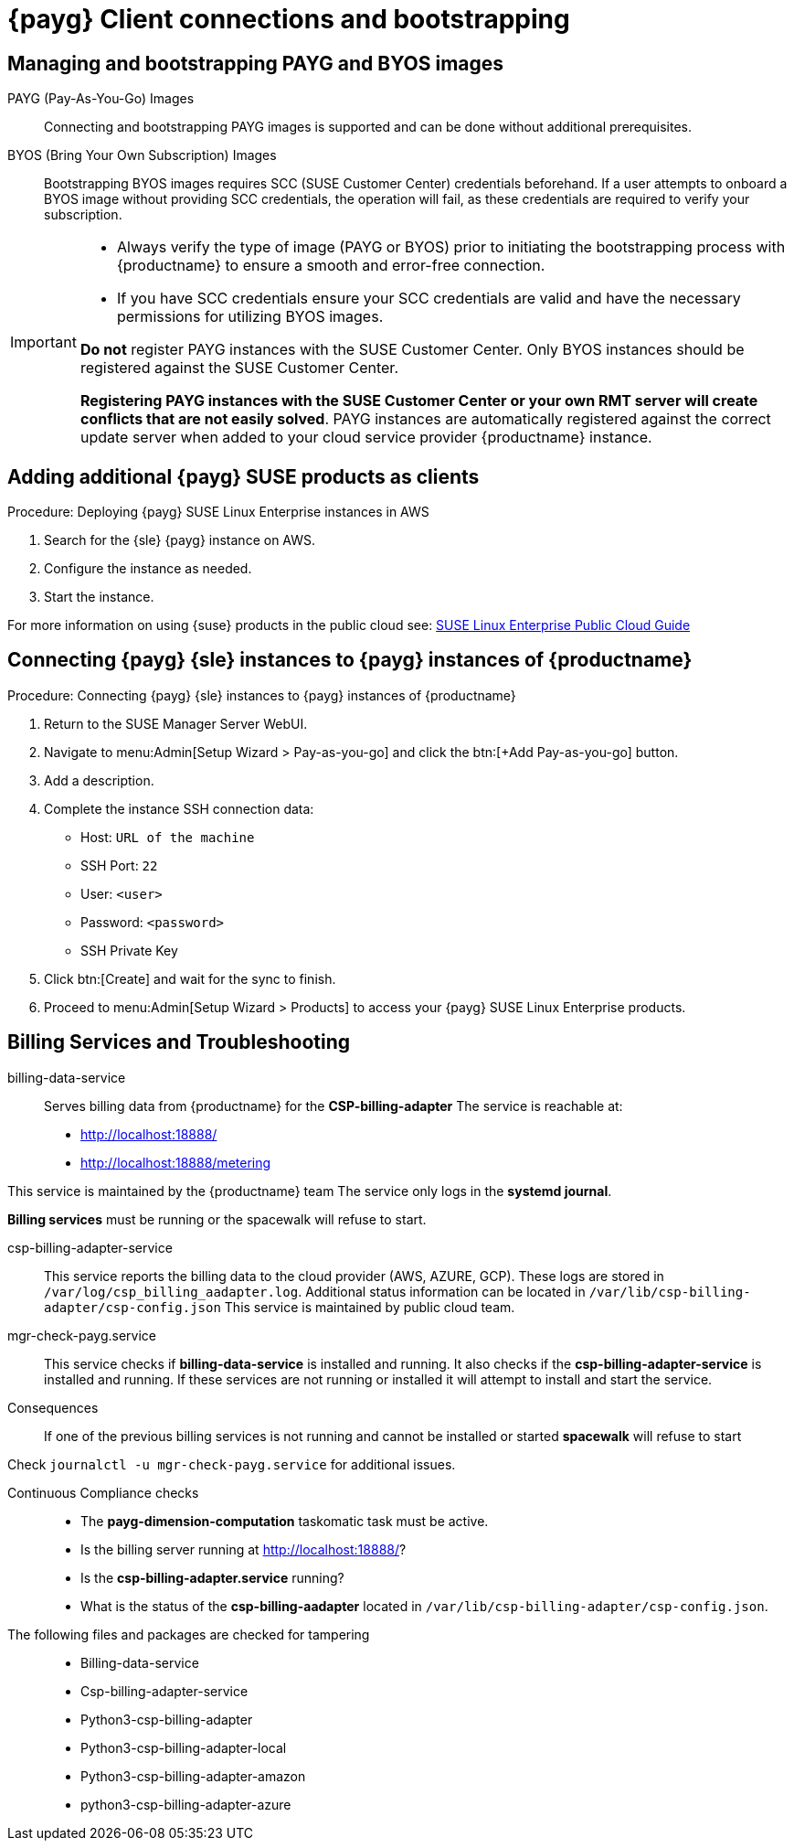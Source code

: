 = {payg} Client connections and bootstrapping

== Managing and bootstrapping PAYG and BYOS images

PAYG (Pay-As-You-Go) Images::
Connecting and bootstrapping PAYG images is supported and can be done without additional prerequisites.


BYOS (Bring Your Own Subscription) Images::
Bootstrapping BYOS images requires SCC (SUSE Customer Center) credentials beforehand. If a user attempts to onboard a BYOS image without providing SCC credentials, the operation will fail, as these credentials are required to verify your subscription.

[IMPORTANT]
====
* Always verify the type of image (PAYG or BYOS) prior to initiating the bootstrapping process with {productname} to ensure a smooth and error-free connection.

* If you have SCC credentials ensure your SCC credentials are valid and have the necessary permissions for utilizing BYOS images.

**Do not** register PAYG instances with the SUSE Customer Center.
Only BYOS instances should be registered against the SUSE Customer Center.

**Registering PAYG instances with the SUSE Customer Center or your own RMT server will create conflicts that are not easily solved**.  PAYG instances are automatically registered against the correct update server when added to your cloud service provider {productname} instance.
====

== Adding additional {payg} SUSE products as clients

.Procedure: Deploying {payg} SUSE Linux Enterprise instances in AWS

. Search for the {sle} {payg} instance on AWS.

. Configure the instance as needed.

. Start the instance.

For more information on using {suse} products in the public cloud see: link:https://documentation.suse.com/sle-public-cloud/all/html/public-cloud/cha-intro.html[SUSE Linux Enterprise Public Cloud Guide]


== Connecting {payg} {sle} instances to {payg} instances of {productname}

.Procedure: Connecting {payg} {sle} instances to {payg} instances of {productname}

. Return to the SUSE Manager Server WebUI.

. Navigate to menu:Admin[Setup Wizard > Pay-as-you-go] and click the btn:[+Add Pay-as-you-go] button.

. Add a description.

. Complete the instance SSH connection data:
  * Host: `URL of the machine`
  * SSH Port: `22`
  * User: `<user>`
  * Password: `<password>`
  * SSH Private Key

. Click btn:[Create] and wait for the sync to finish.

. Proceed to menu:Admin[Setup Wizard > Products] to access your {payg} SUSE Linux Enterprise products.

== Billing Services and Troubleshooting

billing-data-service::
Serves billing data from {productname} for the **CSP-billing-adapter**
The service is reachable at: 

- http://localhost:18888/
- http://localhost:18888/metering

This service is maintained by the {productname} team
The service only logs in the **systemd journal**.

**Billing services** must be running or the spacewalk will refuse to start.

csp-billing-adapter-service::
This service reports the billing data to the cloud provider (AWS, AZURE, GCP).
These logs are stored in `/var/log/csp_billing_aadapter.log`.
Additional status information can be located in `/var/lib/csp-billing-adapter/csp-config.json`
This service is maintained by public cloud team.

mgr-check-payg.service::
This service checks if **billing-data-service** is installed and running.
It also checks if the **csp-billing-adapter-service** is installed and running.
If these services are not running or installed it will attempt to install and start the service.

Consequences:: 
If one of the previous billing services is not running and cannot be installed or started **spacewalk** will refuse to start

Check `journalctl -u mgr-check-payg.service` for additional issues.

Continuous Compliance checks::
* The **payg-dimension-computation** taskomatic task must be active.

* Is the billing server running at http://localhost:18888/?

* Is the **csp-billing-adapter.service** running?

* What is the status of the **csp-billing-aadapter** located in `/var/lib/csp-billing-adapter/csp-config.json`.

The following files and packages are checked for tampering::
* Billing-data-service
* Csp-billing-adapter-service
* Python3-csp-billing-adapter
* Python3-csp-billing-adapter-local
* Python3-csp-billing-adapter-amazon
* python3-csp-billing-adapter-azure

